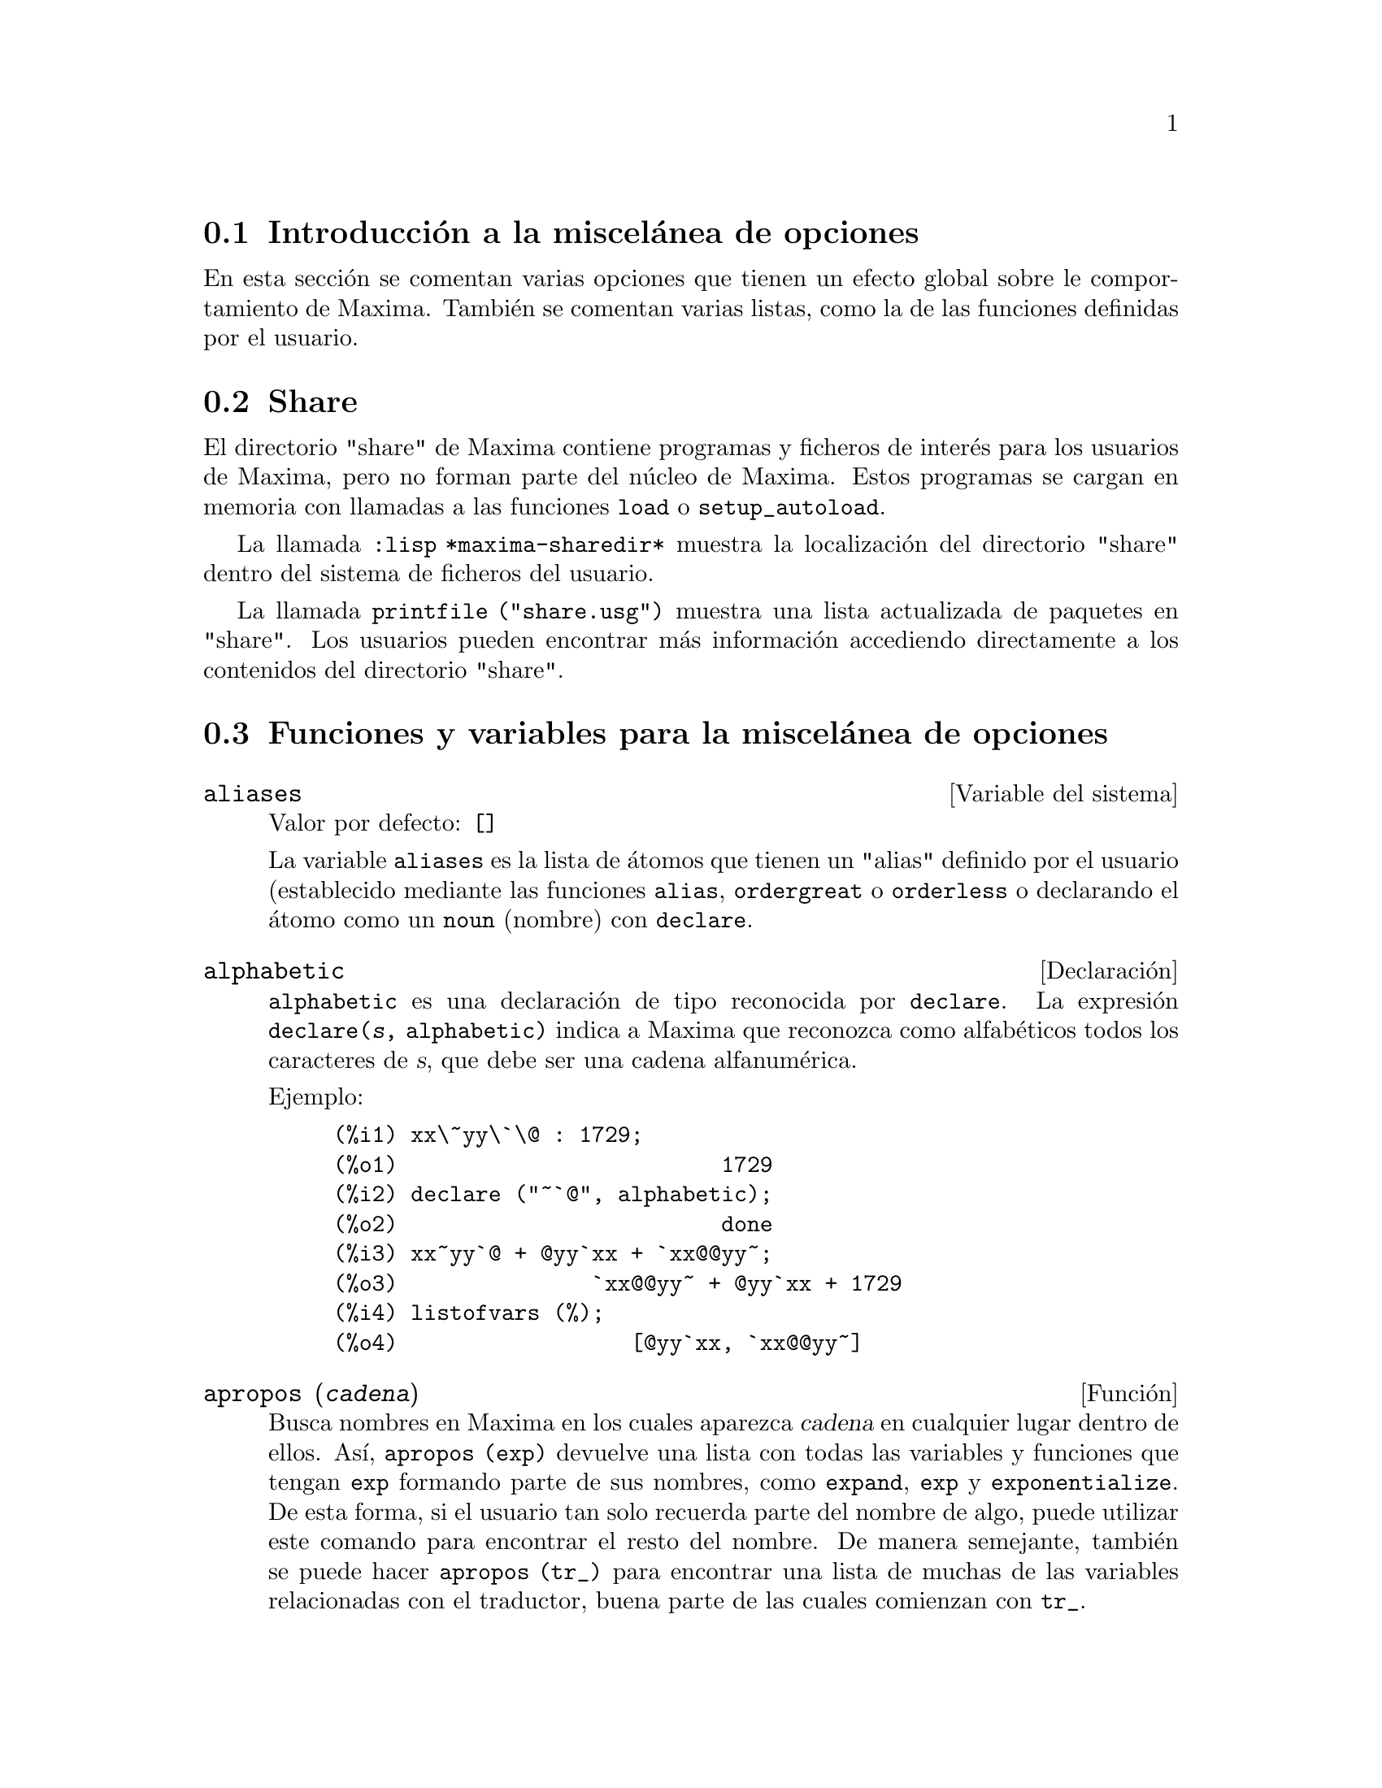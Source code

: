@c version 1.23
@menu
* Introducci@'on a la miscel@'anea de opciones::  
* Share::  
* Funciones y variables para la miscel@'anea de opciones::
@end menu

@node Introducci@'on a la miscel@'anea de opciones, Share, Miscel@'anea de opciones, Miscel@'anea de opciones

@section Introducci@'on a la miscel@'anea de opciones

En esta secci@'on se comentan varias opciones que tienen un efecto global sobre le comportamiento de Maxima. Tambi@'en se comentan varias listas, como la de las funciones definidas por el usuario.

@node Share, Funciones y variables para la miscel@'anea de opciones, Introducci@'on a la miscel@'anea de opciones, Miscel@'anea de opciones

@section Share

El directorio "share" de Maxima contiene programas y ficheros de inter@'es para los usuarios de Maxima, pero no forman parte del n@'ucleo de Maxima. Estos programas se cargan en memoria con llamadas a las funciones @code{load} o @code{setup_autoload}.

La llamada @code{:lisp *maxima-sharedir*} muestra la localizaci@'on del directorio "share" dentro del sistema de ficheros del usuario.

La llamada @code{printfile ("share.usg")} muestra una lista actualizada de paquetes en "share". Los usuarios pueden encontrar m@'as informaci@'on accediendo directamente a los contenidos del directorio "share".

@node Funciones y variables para la miscel@'anea de opciones,  , Share, Miscel@'anea de opciones
@section Funciones y variables para la miscel@'anea de opciones

@defvr {Variable del sistema} aliases
Valor por defecto: @code{[]}

La variable @code{aliases} es la lista de @'atomos que tienen un "alias" definido por el usuario (establecido mediante las funciones  @code{alias}, @code{ordergreat} o @code{orderless} o declarando el @'atomo como un @code{noun} (nombre) con @code{declare}.
@end defvr

@defvr {Declaraci@'on} alphabetic

@code{alphabetic} es una declaraci@'on de tipo reconocida por @code{declare}.
La expresi@'on @code{declare(@var{s}, alphabetic)} indica a Maxima que
reconozca como alfab@'eticos todos los caracteres de @var{s}, que debe ser
una cadena alfanum@'erica.

Ejemplo:

@c ===beg===
@c xx\~yy\`\@ : 1729;
@c declare ("~`@", alphabetic);
@c xx~yy`@ + @yy`xx + `xx@@yy~;
@c listofvars (%);
@c ===end===
@example
(%i1) xx\~yy\`\@@ : 1729;
(%o1)                         1729
(%i2) declare ("~`@@", alphabetic);
(%o2)                         done
(%i3) xx~yy`@@ + @@yy`xx + `xx@@@@yy~;
(%o3)               `xx@@@@yy~ + @@yy`xx + 1729
(%i4) listofvars (%);
(%o4)                  [@@yy`xx, `xx@@@@yy~]
@end example

@end defvr

@deffn {Funci@'on} apropos (@var{cadena})

Busca nombres en Maxima en los cuales aparezca @var{cadena} en cualquier lugar dentro de ellos. As@'{@dotless{i}}, @code{apropos (exp)} devuelve una lista con todas las variables y funciones que tengan  @code{exp} formando parte de sus nombres, como  @code{expand}, @code{exp} y @code{exponentialize}. De esta forma, si el usuario tan solo recuerda parte del nombre de algo, puede utilizar este comando para encontrar el resto del nombre. De manera semejante, tambi@'en se puede hacer @code{apropos (tr_)} para encontrar una lista de muchas de las variables relacionadas con el traductor, buena parte de las cuales comienzan con @code{tr_}.

@end deffn

@deffn {Funci@'on} args (@var{expr})

Devuelve la lista de argumentos de @code{expr}, que puede ser cualquier tipo de expresi@'on a excepci@'on de un @'atomo. Tan solo se muestran los argumentos del operador principal; subexpresiones de @code{expr} aparecen como elementos o subexpresiones de elementos de la lista de argumentos.

El orden de los miembros de la lista puede depender de la variable global @code{inflag}.

La llamada @code{args (@var{expr})} es equivalente a @code{substpart ("[", @var{expr}, 0)}.

V@'eanse tambi@'en @code{substpart} y @code{op}.

@end deffn

@defvr {Variable optativa} genindex
Valor por defecto: @code{i}

La variable @code{genindex} es el prefijo alfab@'etico utilizado para generar la siguiente variable de sumaci@'on en caso de necesidad.

@end defvr

@defvr {Variable optativa} gensumnum
Valor por defecto: 0

La variable @code{gensumnum} es el sufijo num@'erico utilizado para generar la siguiente variable de sumaci@'on. Si vale  @code{false} entonces el @'{@dotless{i}}ndice consistir@'a solamente de  @code{genindex}, sin sufijo num@'erico.

@end defvr

@defvr {Constante} inf

S@'{@dotless{i}}mbolo que identifica al infinito positivo dentro de un contexto de n@'umeros reales.

@end defvr

@defvr {Constante} infinity

S@'{@dotless{i}}mbolo que identifica al infinito complejo, una magnitud infinita con @'angulo de fase arbitrario.  V@'eanse tambi@'en @code{inf} y @code{minf}.

@end defvr

@defvr {Variable del sistema} infolists
Valor por defecto: @code{[]}

La variable @code{infolists} es una lista con los nombres de todas las listas que guardan informaci@'on sobre Maxima. Estas son:

@table @code
@item labels
Todas las etiquetas @code{%i}, @code{%o} y @code{%t} con valores asignados.
@item values
Todos los @'atomos que son variables de usuario, no opciones de Maxima creadas con  @code{:} o @code{::}.
@item functions
Todas las funciones de usuario creadas con @code{:=} o @code{define}.
@item arrays
Arreglos declarados y no declarados, creados por @code{:}, @code{::} o @code{:=}.
@c AREN'T THERE OTHER MEANS OF CREATING ARRAYS ??
@item macros
Cualquier macro definida por el usuario.
@item myoptions
Todas las opciones inicializadas por el usuario, independientemente de que posteriormente hayan sido devueltas a sus valores por defecto.
@item rules
Reglas de patrones y simplificaci@'on definidas por el usuario, creadas con @code{tellsimp}, @code{tellsimpafter}, @code{defmatch} o @code{defrule}.
@item aliases
@'Atomos que tienen un "alias" definido por el usuario, creado por las funciones @code{alias}, @code{ordergreat} o @code{orderless} o por haber declarado el @'atomo como @code{noun} (nombre) con @code{declare}.
@item dependencies
@'Atomos que tienen dependencias funcionales, creados por las funciones @code{depends} o @code{gradef}.
@item gradefs
Funciones que tienen derivadas definidas por el usuario, creadas por la funci@'on @code{gradef}.
@item props
Todos los @'atomos que tengan cualquier propiedad que no sea de las mencionadas hasta ahora, como las establecidas por @code{atvalue}, @code{matchdeclare}, etc., as@'{@dotless{i}} como propiedadas especificadas en la funci@'on @code{declare}.
@item let_rule_packages
Todos los paquetes de reglas @code{let} definidos por el usuario, junto con el paquete especial @code{default_let_rule_package}; @code{default_let_rule_package} es el nombre del paquete de reglas utilizado cuando no se use ning@'un otro especificado por el usuario.
@end table

@end defvr


@deffn {Funci@'on} integerp (@var{expr})

Devuelve @code{true} si @var{expr} es un n@'umero entero y @code{false} en cualquier otro caso.

La funci@'on @code{integerp} devuelve @code{false} si su argumento es un s@'{@dotless{i}}mbolo, incluso cuando @'este ha sido declarado como entero.

Ejemplos:

@example
(%i1) integerp (0);
(%o1)                         true
(%i2) integerp (1);
(%o2)                         true
(%i3) integerp (-17);
(%o3)                         true
(%i4) integerp (0.0);
(%o4)                         false
(%i5) integerp (1.0);
(%o5)                         false
(%i6) integerp (%pi);
(%o6)                         false
(%i7) integerp (n);
(%o7)                         false
(%i8) declare (n, integer);
(%o8)                         done
(%i9) integerp (n);
(%o9)                         false
@end example

@end deffn

@defvr {Variable optativa} m1pbranch
Valor por defecto: @code{false}

La variable @code{m1pbranch} es la rama principal de @code{-1} elevado a una potencia. Cantidades como @code{(-1)^(1/3)} (esto es, un exponente racional impar) y @code{(-1)^(1/4)} (esto es, un exponente racional par) son tratados como sigue:

@c REDRAW THIS AS A TABLE
@example
              dominio real
                            
(-1)^(1/3):      -1         
(-1)^(1/4):   (-1)^(1/4)   

             dominio complejo              
m1pbranch:false          m1pbranch:true
(-1)^(1/3)               1/2+%i*sqrt(3)/2
(-1)^(1/4)              sqrt(2)/2+%i*sqrt(2)/2
@end example

@end defvr

@deffn {Funci@'on} numberp (@var{expr})

Devuelve @code{true} si @var{expr} es un en@'umero entero, racional, 
de coma flotante o "bigfloat", en caso contrario devuelve @code{false}.

La funci@'on @code{numberp} devuelve @code{false} si su argumento es un s@'{@dotless{i}}mbolo, incluso cuando el argumento es un n@'umero simb@'olico como @code{%pi} o @code{%i}, o aunque haya sido declarado como @code{even} (par), @code{odd} (impar), @code{integer} (entero), @code{rational} (racional), @code{irrational} (irracional), @code{real} (real), @code{imaginary} (imaginario) o @code{complex} (complejo).

Ejemplos:

@example
(%i1) numberp (42);
(%o1)                         true
(%i2) numberp (-13/19);
(%o2)                         true
(%i3) numberp (3.14159);
(%o3)                         true
(%i4) numberp (-1729b-4);
(%o4)                         true
(%i5) map (numberp, [%e, %pi, %i, %phi, inf, minf]);
(%o5)      [false, false, false, false, false, false]
(%i6) declare (a, even, b, odd, c, integer, d, rational,
     e, irrational, f, real, g, imaginary, h, complex);
(%o6)                         done
(%i7) map (numberp, [a, b, c, d, e, f, g, h]);
(%o7) [false, false, false, false, false, false, false, false]
@end example

@end deffn

@deffn {Funci@'on} properties (@var{a})

Devuelve una lista con los nombres de propiedades asociadas con el @'atomo @var{a}.

@end deffn

@defvr {S@'{@dotless{i}}mbolo especial} props

@code{props} son @'atomos que tienen cualquier propiedad diferente de las mencionadas
expl@'{@dotless{i}}citamente en @code{infolists}, tales como las especificadas por
@code{atvalues}, @code{matchdeclares}, etc., as@'{@dotless{i}} como las propiedades
especificadas mediante la funci@'on @code{declare}.

@end defvr

@deffn {Funci@'on} propvars (@var{prop})

Devuelve una lista con aquellos @'atomos de la lista @code{props} que tienen la propiedad indicada por @var{prop}. 

@end deffn

@deffn {Funci@'on} put (@var{@'atomo}, @var{valor}, @var{indicador})

Asigna el @var{valor} a la propiedad  (especificada por @var{indicador}) de @var{@'atomo}; @var{indicador} puede ser el nombre de cualquier propiedad y no solamente de aquellas definidas por el sistema.

La funci@'on @code{put} eval@'ua sus argumentos y devuelve @var{valor}.

Ejemplos:

@example
(%i1) put (foo, (a+b)^5, expr);
                                   5
(%o1)                       (b + a)
(%i2) put (foo, "Hello", str);
(%o2)                         Hello
(%i3) properties (foo);
(%o3)            [[user properties, str, expr]]
(%i4) get (foo, expr);
                                   5
(%o4)                       (b + a)
(%i5) get (foo, str);
(%o5)                         Hello
@end example

@end deffn

@deffn {Funci@'on} qput (@var{@'atomo}, @var{valor}, @var{indicador})

Asigna @var{valor} a la propiedad de @var{@'atomo} que especifique @var{indicador}. Act@'ua del mismo modeo que @code{put}, excepto que sus argumentos no son evaluados.

Ejemplo:

@example
(%i1) foo: aa$ 
(%i2) bar: bb$
(%i3) baz: cc$
(%i4) put (foo, bar, baz);
(%o4)                          bb
(%i5) properties (aa);
(%o5)                [[user properties, cc]]
(%i6) get (aa, cc);
(%o6)                          bb
(%i7) qput (foo, bar, baz);
(%o7)                          bar
(%i8) properties (foo);
(%o8)            [value, [user properties, baz]]
(%i9) get ('foo, 'baz);
(%o9)                          bar
@end example

@end deffn

@deffn {Funci@'on} rem (@var{@'atomo}, @var{indicador})

Elimina del @var{@'atomo} la propiedad indicada por @var{indicador}.

@end deffn

@deffn {Funci@'on} remove (@var{a_1}, @var{p_1}, ..., @var{a_n}, @var{p_n})
@deffnx {Funci@'on} remove ([@var{a_1}, ..., @var{a_m}], [@var{p_1}, ..., @var{p_n}], ...)
@deffnx {Funci@'on} remove ("@var{a}", operator)
@deffnx {Funci@'on} remove (@var{a}, transfun)
@deffnx {Funci@'on} remove (all, @var{p})

Elimina propiedades asociadas con @'atomos.

La llamada @code{remove (@var{a_1}, @var{p_1}, ..., @var{a_n}, @var{p_n})}
elimina la propiedad @code{p_k} del @'atomo @code{a_k}.

La llamada @code{remove ([@var{a_1}, ..., @var{a_m}], [@var{p_1}, ..., @var{p_n}], ...)}
elimina las propiedades @code{@var{p_1}, ..., @var{p_n}} de los @'atomos @var{a_1}, ..., @var{a_m}. Puede tener m@'as de un par de listas.

@c VERIFY THAT THIS WORKS AS ADVERTISED
La llamada @code{remove (all, @var{p})} elimina la propiedad @var{p} de todos los @'atomos que la tengan.

@c SHOULD REFER TO A LIST OF ALL SYSTEM-DEFINED PROPERTIES HERE.
Las propiedades eliminadas pueden ser de las que define el sistema, como @code{function}, @code{macro} o @code{mode_declare}, o de las que define el usuario.

La llamada @code{remove ("@var{a}", operator)} o su equivalente @code{remove ("@var{a}", op)} elimina de  @var{a} las propiedades de operador declaradas por @code{prefix}, @code{infix}, @code{nary}, @code{postfix}, @code{matchfix} o @code{nofix}. N@'otese que el nombre del operador debe escribirse como cadena precedida de ap@'ostrofo.

La llamada @code{remove} devuelve siempre @code{done} independientemente que haya alg@'un @'atomo con la propiedad especificada.

@end deffn

@deffn {Funci@'on} remvalue (@var{nombre_1}, ..., @var{nombre_n})
@deffnx {Funci@'on} remvalue (all)

Elimina del sistema los valores de las variable de usuario @var{nombre_1}, ..., @var{nombre_n} (incluso las que tienen sub@'{@dotless{i}}ndices).

La llamada @code{remvalue (all)} elimina los valores de todas las variables en @code{values}, la lista de todas las variables a las que el usuario a dado alg@'un nombre, pero no de aqu@'ellas a las que Maxima asigna autom@'aticamente un valor.

V@'ease tambi@'en @code{values}.

@end deffn

@deffn {Funci@'on} rncombine (@var{expr})

Transforma @var{expr} combinando todos los t@'erminos de @var{expr} que tengan denominadores id@'enticos o que difieran unos de otros por factores num@'ericos. Su comportamiento es diferente al de la funci@'on @code{combine}, que combina t@'erminos con iguales denominadores.

Haciendo @code{pfeformat: true} y utilizando @code{combine} se consiguen resultados similares a aqu@'ellos que se pueden obtener con  @code{rncombine}, pero @code{rncombine} realiza el paso adicional de multiplicar denominadores num@'ericos. Esto da como resultado expresiones en las que se pueden reconocer algunas cancelaciones.

Antes de utilizar esta funci@'on ejec@'utese @code{load(rncomb)}.
@end deffn

@deffn {Funci@'on} scalarp (@var{expr})

Devuelve @code{true} si @var{expr} is un n@'umero, constante  o variable declarada como @code{scalar} con @code{declare}, o compuesta completamente de tales n@'umeros, constantes o variables, pero que no contengan matrices ni listas.

@end deffn

@deffn {Funci@'on} setup_autoload (@var{nombre_fichero}, @var{funci@'on_1}, ..., @var{funci@'on_n})

Especifica que si alguna de las funciones @var{function_1}, ..., @var{function_n} es referenciada pero todav@'{@dotless{i}}a no ha sido definida, se cargar@'a @var{nombre_fichero} mediante una llamada a @code{load}. El @var{nombre_fichero} normalmente contendr@'a las definiciones de las funciones especificadas, aunque esto no es imperativo.

La funci@'on @code{setup_autoload} no opera con arreglos de funciones.

La funci@'on @code{setup_autoload} no eval@'ua sus argumentos.

Ejemplo:

@example
(%i1) legendre_p (1, %pi);
(%o1)                  legendre_p(1, %pi)
(%i2) setup_autoload ("specfun.mac", legendre_p, ultraspherical);
(%o2)                         done
(%i3) ultraspherical (2, 1/2, %pi);
Warning - you are redefining the Macsyma function ultraspherical
Warning - you are redefining the Macsyma function legendre_p
                            2
                 3 (%pi - 1)
(%o3)            ------------ + 3 (%pi - 1) + 1
                      2
(%i4) legendre_p (1, %pi);
(%o4)                          %pi
(%i5) legendre_q (1, %pi);
                              %pi + 1
                      %pi log(-------)
                              1 - %pi
(%o5)                 ---------------- - 1
                             2
@end example

@end deffn
